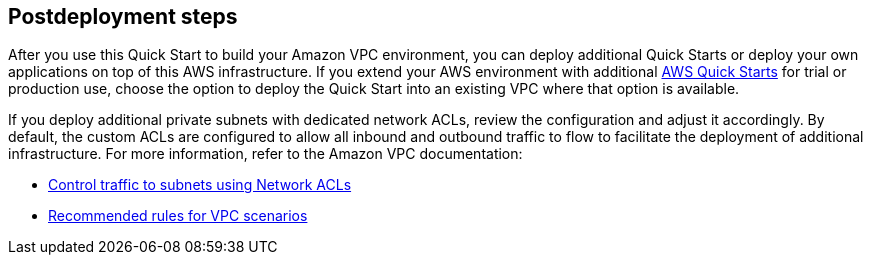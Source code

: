 == Postdeployment steps

After you use this Quick Start to build your Amazon VPC environment, you can deploy additional Quick Starts or deploy your own applications on top of this AWS infrastructure.
If you extend your AWS environment with additional https://aws.amazon.com/quickstart/[AWS Quick Starts^] for trial or production use, choose the option to deploy the Quick Start into an existing VPC where that option is available.

If you deploy additional private subnets with dedicated network ACLs, review the configuration and adjust it accordingly.
By default, the custom ACLs are configured to allow all inbound and outbound traffic to flow to facilitate the deployment of additional infrastructure.
For more information, refer to the Amazon VPC documentation:

* https://docs.aws.amazon.com/AmazonVPC/latest/UserGuide/VPC_ACLs.html[Control traffic to subnets using Network ACLs^]
* https://docs.aws.amazon.com/vpc/latest/userguide/vpc-network-acls.html#vpc-recommended-nacl-rules[Recommended rules for VPC scenarios^]